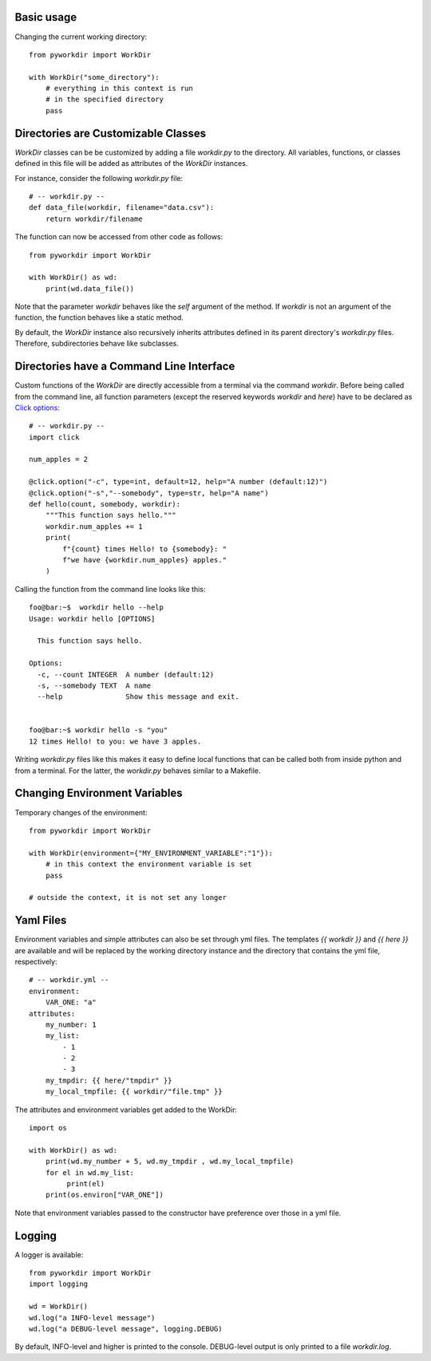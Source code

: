 
Basic usage
======================================

Changing the current working directory::

    from pyworkdir import WorkDir

    with WorkDir("some_directory"):
        # everything in this context is run
        # in the specified directory
        pass


Directories are Customizable Classes
======================================

`WorkDir` classes can be be customized by adding a file `workdir.py` to the directory.
All variables, functions, or classes defined in this file will be added as attributes of
the `WorkDir` instances.

For instance, consider the following `workdir.py` file::

    # -- workdir.py --
    def data_file(workdir, filename="data.csv"):
        return workdir/filename

The function can now be accessed from other code as follows::

    from pyworkdir import WorkDir

    with WorkDir() as wd:
        print(wd.data_file())

Note that the parameter `workdir` behaves like the `self` argument of the method. If `workdir` is not
an argument of the function, the function behaves like a static method.

By default, the `WorkDir` instance also recursively inherits attributes defined
in its parent directory's `workdir.py` files.
Therefore, subdirectories behave like subclasses.

Directories have a Command Line Interface
===========================================

Custom functions of the `WorkDir` are directly accessible from a terminal via the command `workdir`.
Before being called from the command line, all function parameters (except the reserved keywords `workdir` and `here`)
have to be declared as `Click options`_::

    # -- workdir.py --
    import click

    num_apples = 2

    @click.option("-c", type=int, default=12, help="A number (default:12)")
    @click.option("-s","--somebody", type=str, help="A name")
    def hello(count, somebody, workdir):
        """This function says hello."""
        workdir.num_apples += 1
        print(
            f"{count} times Hello! to {somebody}: "
            f"we have {workdir.num_apples} apples."
        )

Calling the function from the command line looks like this::

    foo@bar:~$  workdir hello --help
    Usage: workdir hello [OPTIONS]

      This function says hello.

    Options:
      -c, --count INTEGER  A number (default:12)
      -s, --somebody TEXT  A name
      --help               Show this message and exit.


    foo@bar:~$ workdir hello -s "you"
    12 times Hello! to you: we have 3 apples.


Writing `workdir.py` files like this makes it easy to define local functions that can be called both from inside python
and from a terminal. For the latter, the `workdir.py` behaves similar to a Makefile.

.. _Click options: https://click.palletsprojects.com/options/

Changing Environment Variables
======================================

Temporary changes of the environment::

    from pyworkdir import WorkDir

    with WorkDir(environment={"MY_ENVIRONMENT_VARIABLE":"1"}):
        # in this context the environment variable is set
        pass

    # outside the context, it is not set any longer


Yaml Files
======================================

Environment variables and simple attributes can also be set through yml files.
The templates `{{ workdir }}` and `{{ here }}` are available and will be replaced by the working directory
instance and the directory that contains the yml file, respectively::

    # -- workdir.yml --
    environment:
        VAR_ONE: "a"
    attributes:
        my_number: 1
        my_list:
            - 1
            - 2
            - 3
        my_tmpdir: {{ here/"tmpdir" }}
        my_local_tmpfile: {{ workdir/"file.tmp" }}

The attributes and environment variables get added to the WorkDir::

    import os

    with WorkDir() as wd:
        print(wd.my_number + 5, wd.my_tmpdir , wd.my_local_tmpfile)
        for el in wd.my_list:
             print(el)
        print(os.environ["VAR_ONE"])

Note that environment variables passed to the constructor have preference over those in a yml file.

Logging
======================================

A logger is available::

    from pyworkdir import WorkDir
    import logging

    wd = WorkDir()
    wd.log("a INFO-level message")
    wd.log("a DEBUG-level message", logging.DEBUG)

By default, INFO-level and higher is printed to the console.
DEBUG-level output is only printed to a file `workdir.log`.

